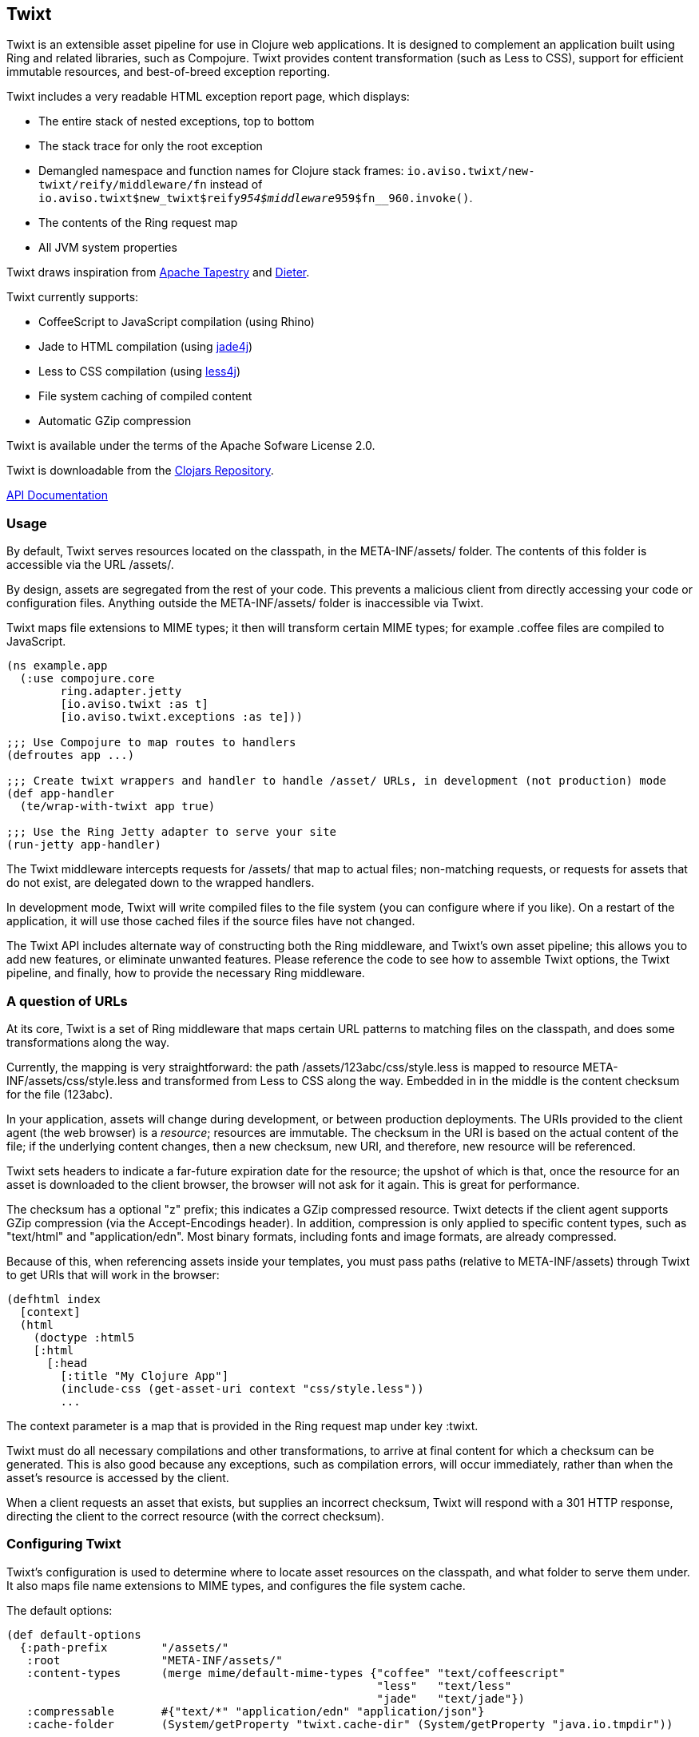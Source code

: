 == Twixt

Twixt is an extensible asset pipeline for use in Clojure web applications.
It is designed to complement an application built using Ring and related libraries, such as Compojure.
Twixt provides content transformation (such as Less to CSS), support for efficient immutable resources,
and best-of-breed exception reporting.

Twixt includes a very readable HTML exception report page, which displays:

* The entire stack of nested exceptions, top to bottom
* The stack trace for only the root exception
* Demangled namespace and function names for Clojure stack frames: `io.aviso.twixt/new-twixt/reify/middleware/fn` instead of
  `io.aviso.twixt$new_twixt$reify__954$middleware__959$fn__960.invoke()`.
* The contents of the Ring request map
* All JVM system properties

Twixt draws inspiration from http://tapestry.apache.org[Apache Tapestry] and https://github.com/edgecase/dieter[Dieter].

Twixt currently supports:

* CoffeeScript to JavaScript compilation (using Rhino)
* Jade to HTML compilation (using https://github.com/neuland/jade4j[jade4j])
* Less to CSS compilation (using https://github.com/SomMeri/less4j[less4j])
* File system caching of compiled content
* Automatic GZip compression

Twixt is available under the terms of the Apache Sofware License 2.0.

Twixt is downloadable from the https://clojars.org/io.aviso/twixt[Clojars Repository].

http://howardlewisship.com/io.aviso/twixt/[API Documentation]

=== Usage

By default, Twixt serves resources located on the classpath, in the +META-INF/assets/+ folder.
The contents of this folder is accessible via the URL +/assets/+.

By design, assets are segregated from the rest of your code.
This prevents a malicious client from directly accessing your code or configuration files.
Anything outside the +META-INF/assets/+ folder is inaccessible via Twixt.

Twixt maps file extensions to MIME types; it then will transform certain MIME types; for example +.coffee+ files are compiled to JavaScript.

[source,clojure]
----
(ns example.app
  (:use compojure.core
        ring.adapter.jetty
        [io.aviso.twixt :as t]
        [io.aviso.twixt.exceptions :as te]))

;;; Use Compojure to map routes to handlers
(defroutes app ...)

;;; Create twixt wrappers and handler to handle /asset/ URLs, in development (not production) mode
(def app-handler
  (te/wrap-with-twixt app true)

;;; Use the Ring Jetty adapter to serve your site
(run-jetty app-handler)
----  

The Twixt middleware intercepts requests for +/assets/+ that map to actual files; non-matching requests, or
requests for assets that do not exist, are delegated down to the wrapped handlers.

In development mode, Twixt will write compiled files to the file system (you can configure where if you like). 
On a restart of the application, it will use those cached files if the source files have not changed.

The Twixt API includes alternate way of constructing both the Ring middleware, and Twixt's own
asset pipeline; this allows you to add new features, or eliminate unwanted features. Please reference the
code to see how to assemble Twixt options, the Twixt pipeline, and finally, how to provide the necessary
Ring middleware.

=== A question of URLs

At its core, Twixt is a set of Ring middleware that maps certain URL patterns to matching files on the classpath,
and does some transformations along the way.

Currently, the mapping is very straightforward: the path +/assets/123abc/css/style.less+ is mapped to resource
+META-INF/assets/css/style.less+ and transformed from Less to CSS along the way.
Embedded in in the middle is the content checksum for the file (+123abc+).

In your application, assets will change during development, or between production deployments. The URIs provided to
the client agent (the web browser) is a _resource_; resources are immutable.
The checksum in the URI is based on the actual content of the file;
if the underlying content changes, then a new checksum, new URI, and therefore, new resource will be referenced.

Twixt sets headers to indicate a far-future expiration date for the resource;
the upshot of which is that, once the resource for an asset is downloaded to the client browser, the browser will not ask for it again.
This is great for performance.

The checksum has a optional "z" prefix; this indicates a GZip compressed resource.
Twixt detects if the client agent supports GZip compression (via the +Accept-Encodings+ header).
In addition, compression is only applied to specific content types, such as "text/html" and "application/edn".
Most binary formats, including fonts and image formats, are already compressed.

Because of this, when referencing assets inside your templates, you must pass paths (relative to +META-INF/assets+)
through Twixt to get URIs that will work in the browser:

[source,clojure]
----
(defhtml index
  [context]
  (html
    (doctype :html5
    [:html
      [:head
        [:title "My Clojure App"]
        (include-css (get-asset-uri context "css/style.less"))
        ...
----

The context parameter is a map that is provided in the Ring request map under key +:twixt+.

Twixt must do all necessary compilations and other transformations, to arrive at final content for which a checksum
can be generated. This is also good because any exceptions, such as compilation errors, will occur immediately, rather
than when the asset's resource is accessed by the client.

When a client requests an asset that exists, but supplies an incorrect checksum,
Twixt will respond with a 301 HTTP response,
directing the client to the correct resource (with the correct checksum).

=== Configuring Twixt

Twixt's configuration is used to determine where to locate asset resources on the classpath, 
and what folder to serve them under. It also maps file name extensions to MIME types, and
configures the file system cache.

The default options:

[source,clojure]
----
(def default-options
  {:path-prefix        "/assets/"
   :root               "META-INF/assets/"
   :content-types      (merge mime/default-mime-types {"coffee" "text/coffeescript"
                                                       "less"   "text/less"
                                                       "jade"   "text/jade"})
   :compressable       #{"text/*" "application/edn" "application/json"}
   :cache-folder       (System/getProperty "twixt.cache-dir" (System/getProperty "java.io.tmpdir"))
----

You can override +root+ to change where assets are stored on the classpath, but there is rarely a need to do so.
Changing root may break other libraries that depend on Twixt, such as Twixt's own exception reporting.

You can override +:path-prefix+ to change the root URL for assets; +/+ is an acceptable value.

The +:content-types+ key maps file extensions to MIME types.

The +:compressable+ key identifies which content types are compressable; note the use of the +/*+ suffix to indicate
that all text content types are compressable.

File system caching is normally only enabled in development mode.

Twixt always caches the content of files in memory, after any transforming operations (such as compiling CoffeeScript to
JavaScript). 
In development mode, checks are enabled to refresh the cache when underlying files are modified; 
in production, no such checks occur as it is assumed that all such assets are stable
(until the entire application is re-deployed).

=== Future Plans

The goal is to achieve at least parity with Apache Tapestry, plus some additional features specific to Clojure. This means:

* E-Tags support
* ClojureScript compilation
* JavaScript minimization via https://developers.google.com/closure/compiler/[Google Closure]
* CSS Minification
* Aggregated JavaScript stacks
* Aggregated CSS stacks
* RequireJS support / modules
* Leverage core.async ?
* Break out the the Less, Jade, CoffeeScript, and exception reporting support into a-la-carte modules

=== Stability

*Alpha*: Most features are not yet implemented and the code is likely to change in many ways going forward ... but still very
useful!

=== A note about feedback

http://tapestryjava.blogspot.com/2013/05/once-more-feedback-please.html[Feedback] is very important to me; I often find
Clojure just a bit frustrating, because if there is an error in your code, it can be a bit of a challenge to track the problem
backwards from the failure to the offending code. Part of this is inherent in functional programming, part of it is related to lazy evaluation,
and part is the trade-off between a typed and untyped language.

In any case, it is very important to me that when thing go wrong, you are provided with a detailed description of the failure.
Twixt has a mechanism for tracking the operations it is attempting, to give you insight into what exactly failed if there
is an error.  For example, (from the test suite):

----
ERROR [       qtp2166970-29] io.aviso.twixt.coffee-script An exception has occurred:
ERROR [       qtp2166970-29] io.aviso.twixt.coffee-script [  1] - Invoking handler (that throws exceptions)
ERROR [       qtp2166970-29] io.aviso.twixt.coffee-script [  2] - Accessing asset `invalid-coffeescript.coffee'
ERROR [       qtp2166970-29] io.aviso.twixt.coffee-script [  3] - Compiling `META-INF/assets/invalid-coffeescript.coffee' to JavaScript
ERROR [       qtp2166970-29] io.aviso.twixt.coffee-script META-INF/assets/invalid-coffeescript.coffee:6:1: error: unexpected INDENT
      argument: dep2
^^^^^^
java.lang.RuntimeException: META-INF/assets/invalid-coffeescript.coffee:6:1: error: unexpected INDENT
      argument: dep2
^^^^^^
   ....
----

In other words, when there's a failure, Twixt can tell you the steps that led up the failure, which is 90% of solving the problem in the first place.

Twixt's exception report captures all of this and presents it as readable HTML.
The exception report page also does a decent job of de-mangling Java class names to Clojure namespaces and function names.

=== How does Twixt differ from Dieter?

On the application I was building, I had a requirement to deploy as a JAR; Dieter expects all the assets to be on the filesystem; I spent some time attempting to hack the Dieter code to allow resources on the classpath as well.
When that proved unsuccessful, I decided to build out something a bit more ambitious, that would support the features that have accumulated in Tapestry over the last few years.

Twixt also embraces http://www.infoq.com/presentations/Clojure-Large-scale-patterns-techniques[system as transient state], meaning nothing is stored statically.

Twixt will grow further apart from Dieter as the more advanced pieces are put into place.
